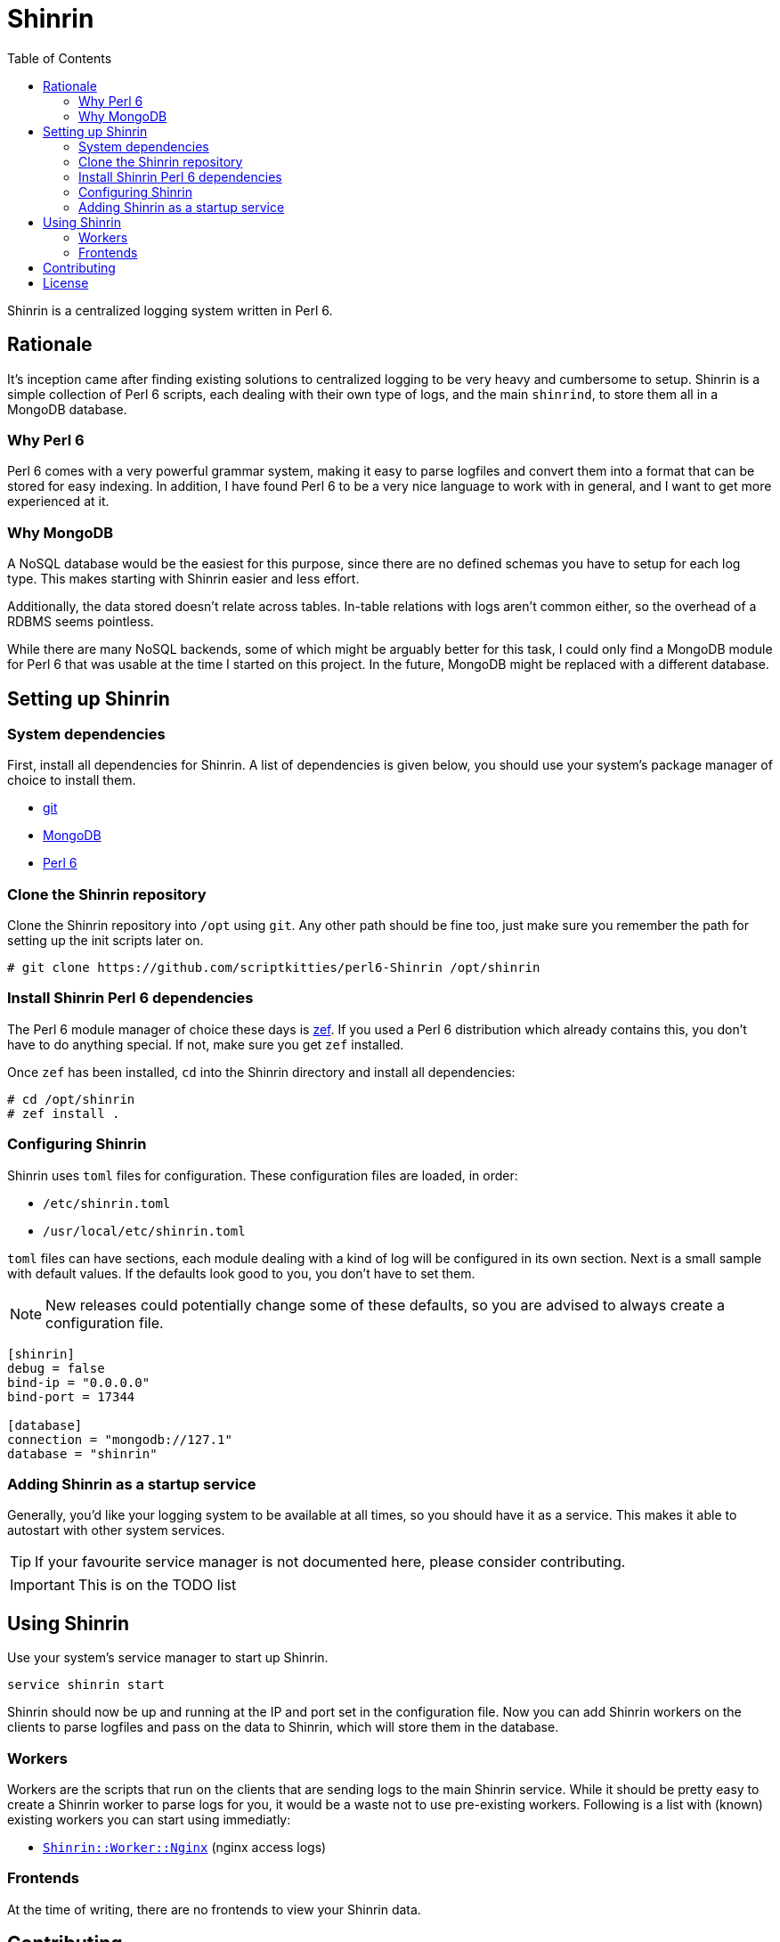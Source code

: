 = Shinrin
:toc:
:preamble:
:icons: font

Shinrin is a centralized logging system written in Perl 6. 

== Rationale
It's inception came after finding existing solutions to centralized logging to
be very heavy and cumbersome to setup. Shinrin is a simple collection of Perl 6
scripts, each dealing with their own type of logs, and the main `shinrind`, to
store them all in a MongoDB database.

=== Why Perl 6
Perl 6 comes with a very powerful grammar system, making it easy to parse
logfiles and convert them into a format that can be stored for easy indexing.
In addition, I have found Perl 6 to be a very nice language to work with in
general, and I want to get more experienced at it.

=== Why MongoDB
A NoSQL database would be the easiest for this purpose, since there are no
defined schemas you have to setup for each log type. This makes starting with
Shinrin easier and less effort.

Additionally, the data stored doesn't relate across tables. In-table relations
with logs aren't common either, so the overhead of a RDBMS seems pointless.

While there are many NoSQL backends, some of which might be arguably better for
this task, I could only find a MongoDB module for Perl 6 that was usable at the
time I started on this project. In the future, MongoDB might be replaced with a
different database.

== Setting up Shinrin
=== System dependencies
First, install all dependencies for Shinrin. A list of dependencies is given
below, you should use your system's package manager of choice to install them.

- https://git-scm.com/[git]
- https://www.mongodb.com/[MongoDB]
- https://perl6.org/[Perl 6]

=== Clone the Shinrin repository
Clone the Shinrin repository into `/opt` using `git`. Any other path should be
fine too, just make sure you remember the path for setting up the init scripts
later on.

[source]
----
# git clone https://github.com/scriptkitties/perl6-Shinrin /opt/shinrin
----

=== Install Shinrin Perl 6 dependencies
The Perl 6 module manager of choice these days is
https://github.com/ugexe/zef[zef]. If you used a Perl 6 distribution which
already contains this, you don't have to do anything special. If not, make sure
you get `zef` installed.

Once `zef` has been installed, `cd` into the Shinrin directory and install all
dependencies:

[source]
----
# cd /opt/shinrin
# zef install .
----

=== Configuring Shinrin
Shinrin uses `toml` files for configuration. These configuration files are
loaded, in order:

- `/etc/shinrin.toml`
- `/usr/local/etc/shinrin.toml`

`toml` files can have sections, each module dealing with a kind of log will be
configured in its own section. Next is a small sample with default values. If
the defaults look good to you, you don't have to set them.

[NOTE]
====
New releases could potentially change some of these defaults, so you are advised
to always create a configuration file.
====

[source,toml]
----
[shinrin]
debug = false
bind-ip = "0.0.0.0"
bind-port = 17344

[database]
connection = "mongodb://127.1"
database = "shinrin"
----

=== Adding Shinrin as a startup service
Generally, you'd like your logging system to be available at all times, so you
should have it as a service. This makes it able to autostart with other system
services.

[TIP]
====
If your favourite service manager is not documented here, please consider
contributing.
====

IMPORTANT: This is on the TODO list

== Using Shinrin
Use your system's service manager to start up Shinrin.

[source]
----
service shinrin start
----

Shinrin should now be up and running at the IP and port set in the
configuration file. Now you can add Shinrin workers on the clients to parse
logfiles and pass on the data to Shinrin, which will store them in the
database.

=== Workers
Workers are the scripts that run on the clients that are sending logs to the
main Shinrin service.  While it should be pretty easy to create a Shinrin
worker to parse logs for you, it would be a waste not to use pre-existing
workers. Following is a list with (known) existing workers you can start using
immediatly:

- https://github.com/scriptkitties/perl6-Shinrin-Worker-Nginx[`Shinrin::Worker::Nginx`] (nginx access logs)

=== Frontends
At the time of writing, there are no frontends to view your Shinrin data.

== Contributing
All contributions are welcome. Feel free to create issues, fork the repository
and submit patches to improve Shinrin for all!

== License
Shinrin is licensed under the GNU GPL version 3 or later.
